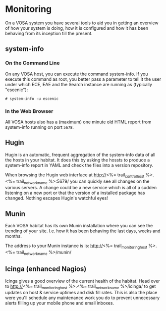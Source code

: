 * Monitoring

On a VOSA system you have several tools to aid you in getting an
overview of how your system is doing, how it is configured and how it
has been behaving from its inception till the present.

** system-info

*** On the Command Line
On any VOSA host, you can execute the command system-info. If you
execute this command as root, you better pass a parameter to tell it
the user under which ECE, EAE and the Search instance are running as
(typically "escenic"):

#+BEGIN_SRC text
# system-info -u escenic  
#+END_SRC

*** In the Web Browser
All VOSA hosts also has a (maximum) one minute old HTML report from
system-info running on port ~5678~. 

** Hugin
Hugin is an automatic, frequent aggregation of the system-info data of
all the hosts in your habitat. It does this by asking the hossts to
produce a system-info report in YAML and check the files into a
version repository.

When browsing the Hugin web interface at
http://<%= trail_control_host %>.<%= trail_network_name %>:5679/ you can quickly 
see all changes on the various servers. A change could be a new
service which is all of a sudden listening on a new port or that the
version of a installed package has changed. Nothing escapes Hugin's
watchful eyes!
 
** Munin
Each VOSA habitat has its own Munin installation where you can see the
trending of your site. I.e. how it has been behaving the last days,
weeks and months.

The address to your Munin instance is is:
 http://<%= trail_monitoring_host %>.<%= trail_network_name %>/munin/

** Icinga (enhanced Nagios)
Icinga gives a good overview of the current health of the
habitat. Head over to
 http://<%= trail_monitoring_host %>.<%= trail_network_name %>/icinga/ 
to get updates on host & service uptimes and disk fill rates. This is
also the place were you'll schedule any maintenance work you do to
prevent unnecessary alerts filling up your mobile phone and email
inboxes.



